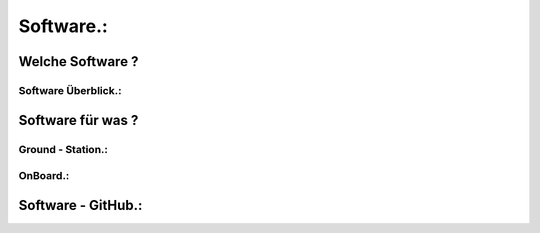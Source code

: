 Software.:
==========

Welche Software ?
^^^^^^^^^^^^^^^^^

Software Überblick.:
""""""""""""""""""""


Software für was ?
^^^^^^^^^^^^^^^^^^^

Ground - Station.:
""""""""""""""""""

OnBoard.:
"""""""""


Software - GitHub.:
^^^^^^^^^^^^^^^^^^^^
